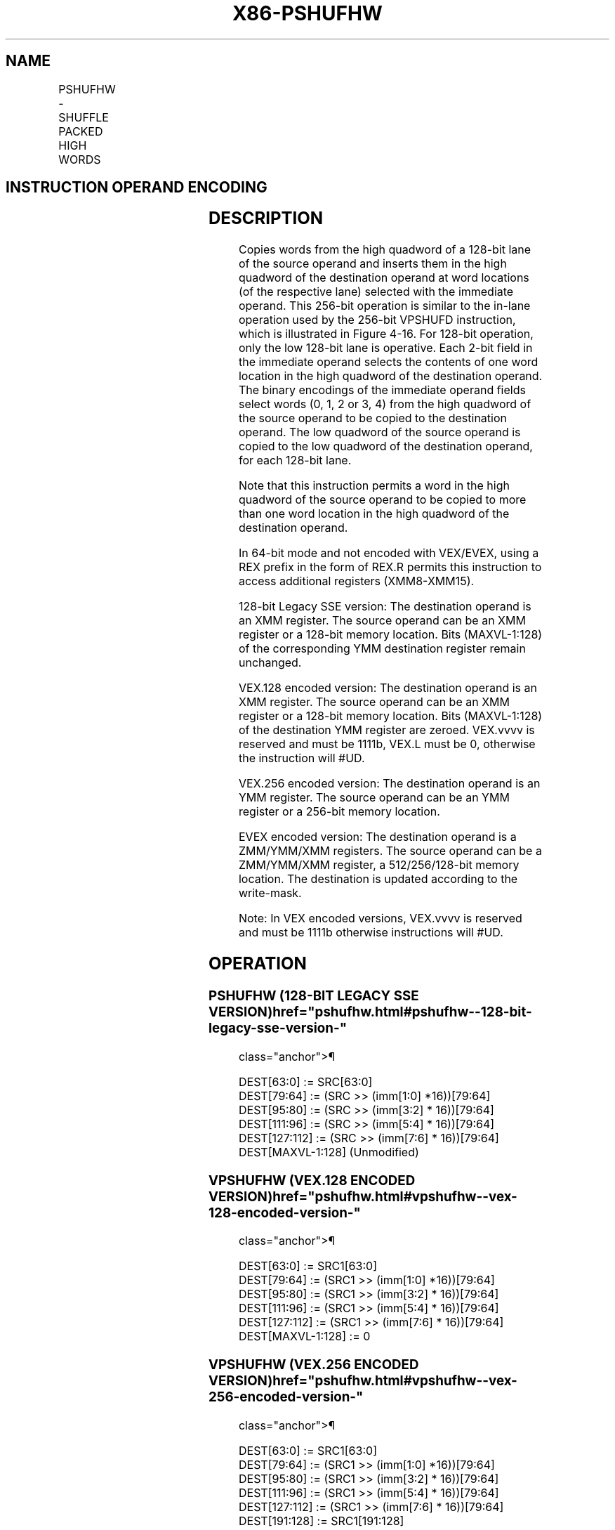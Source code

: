 '\" t
.nh
.TH "X86-PSHUFHW" "7" "December 2023" "Intel" "Intel x86-64 ISA Manual"
.SH NAME
PSHUFHW - SHUFFLE PACKED HIGH WORDS
.TS
allbox;
l l l l l 
l l l l l .
\fBOpcode/Instruction\fP	\fBOp/En\fP	\fB64/32 bit Mode Support\fP	\fBCPUID Feature Flag\fP	\fBDescription\fP
T{
F3 0F 70 /r ib PSHUFHW xmm1, xmm2/m128, imm8
T}	A	V/V	SSE2	T{
Shuffle the high words in xmm2/m128 based on the encoding in imm8 and store the result in xmm1.
T}
T{
VEX.128.F3.0F.WIG 70 /r ib VPSHUFHW xmm1, xmm2/m128, imm8
T}	A	V/V	AVX	T{
Shuffle the high words in xmm2/m128 based on the encoding in imm8 and store the result in xmm1.
T}
T{
VEX.256.F3.0F.WIG 70 /r ib VPSHUFHW ymm1, ymm2/m256, imm8
T}	A	V/V	AVX2	T{
Shuffle the high words in ymm2/m256 based on the encoding in imm8 and store the result in ymm1.
T}
T{
EVEX.128.F3.0F.WIG 70 /r ib VPSHUFHW xmm1 {k1}{z}, xmm2/m128, imm8
T}	B	V/V	AVX512VL AVX512BW	T{
Shuffle the high words in xmm2/m128 based on the encoding in imm8 and store the result in xmm1 under write mask k1.
T}
T{
EVEX.256.F3.0F.WIG 70 /r ib VPSHUFHW ymm1 {k1}{z}, ymm2/m256, imm8
T}	B	V/V	AVX512VL AVX512BW	T{
Shuffle the high words in ymm2/m256 based on the encoding in imm8 and store the result in ymm1 under write mask k1.
T}
T{
EVEX.512.F3.0F.WIG 70 /r ib VPSHUFHW zmm1 {k1}{z}, zmm2/m512, imm8
T}	B	V/V	AVX512BW	T{
Shuffle the high words in zmm2/m512 based on the encoding in imm8 and store the result in zmm1 under write mask k1.
T}
.TE

.SH INSTRUCTION OPERAND ENCODING
.TS
allbox;
l l l l l l 
l l l l l l .
\fBOp/En\fP	\fBTuple Type\fP	\fBOperand 1\fP	\fBOperand 2\fP	\fBOperand 3\fP	\fBOperand 4\fP
A	N/A	ModRM:reg (w)	ModRM:r/m (r)	imm8	N/A
B	Full Mem	ModRM:reg (w)	ModRM:r/m (r)	imm8	N/A
.TE

.SH DESCRIPTION
Copies words from the high quadword of a 128-bit lane of the source
operand and inserts them in the high quadword of the destination operand
at word locations (of the respective lane) selected with the immediate
operand. This 256-bit operation is similar to the in-lane operation used
by the 256-bit VPSHUFD instruction, which is illustrated in
Figure 4-16\&. For 128-bit operation,
only the low 128-bit lane is operative. Each 2-bit field in the
immediate operand selects the contents of one word location in the high
quadword of the destination operand. The binary encodings of the
immediate operand fields select words (0, 1, 2 or 3, 4) from the high
quadword of the source operand to be copied to the destination operand.
The low quadword of the source operand is copied to the low quadword of
the destination operand, for each 128-bit lane.

.PP
Note that this instruction permits a word in the high quadword of the
source operand to be copied to more than one word location in the high
quadword of the destination operand.

.PP
In 64-bit mode and not encoded with VEX/EVEX, using a REX prefix in the
form of REX.R permits this instruction to access additional registers
(XMM8-XMM15).

.PP
128-bit Legacy SSE version: The destination operand is an XMM register.
The source operand can be an XMM register or a 128-bit memory location.
Bits (MAXVL-1:128) of the corresponding YMM destination register remain
unchanged.

.PP
VEX.128 encoded version: The destination operand is an XMM register. The
source operand can be an XMM register or a 128-bit memory location. Bits
(MAXVL-1:128) of the destination YMM register are zeroed. VEX.vvvv is
reserved and must be 1111b, VEX.L must be 0, otherwise the instruction
will #UD.

.PP
VEX.256 encoded version: The destination operand is an YMM register. The
source operand can be an YMM register or a 256-bit memory location.

.PP
EVEX encoded version: The destination operand is a ZMM/YMM/XMM
registers. The source operand can be a ZMM/YMM/XMM register, a
512/256/128-bit memory location. The destination is updated according to
the write-mask.

.PP
Note: In VEX encoded versions, VEX.vvvv is reserved and must be 1111b
otherwise instructions will #UD.

.SH OPERATION
.SS PSHUFHW (128-BIT LEGACY SSE VERSION)  href="pshufhw.html#pshufhw--128-bit-legacy-sse-version-"
class="anchor">¶

.EX
DEST[63:0] := SRC[63:0]
DEST[79:64] := (SRC >> (imm[1:0] *16))[79:64]
DEST[95:80] := (SRC >> (imm[3:2] * 16))[79:64]
DEST[111:96] := (SRC >> (imm[5:4] * 16))[79:64]
DEST[127:112] := (SRC >> (imm[7:6] * 16))[79:64]
DEST[MAXVL-1:128] (Unmodified)
.EE

.SS VPSHUFHW (VEX.128 ENCODED VERSION)  href="pshufhw.html#vpshufhw--vex-128-encoded-version-"
class="anchor">¶

.EX
DEST[63:0] := SRC1[63:0]
DEST[79:64] := (SRC1 >> (imm[1:0] *16))[79:64]
DEST[95:80] := (SRC1 >> (imm[3:2] * 16))[79:64]
DEST[111:96] := (SRC1 >> (imm[5:4] * 16))[79:64]
DEST[127:112] := (SRC1 >> (imm[7:6] * 16))[79:64]
DEST[MAXVL-1:128] := 0
.EE

.SS VPSHUFHW (VEX.256 ENCODED VERSION)  href="pshufhw.html#vpshufhw--vex-256-encoded-version-"
class="anchor">¶

.EX
DEST[63:0] := SRC1[63:0]
DEST[79:64] := (SRC1 >> (imm[1:0] *16))[79:64]
DEST[95:80] := (SRC1 >> (imm[3:2] * 16))[79:64]
DEST[111:96] := (SRC1 >> (imm[5:4] * 16))[79:64]
DEST[127:112] := (SRC1 >> (imm[7:6] * 16))[79:64]
DEST[191:128] := SRC1[191:128]
DEST[207192] := (SRC1 >> (imm[1:0] *16))[207:192]
DEST[223:208] := (SRC1 >> (imm[3:2] * 16))[207:192]
DEST[239:224] := (SRC1 >> (imm[5:4] * 16))[207:192]
DEST[255:240] := (SRC1 >> (imm[7:6] * 16))[207:192]
DEST[MAXVL-1:256] := 0
.EE

.SS VPSHUFHW (EVEX ENCODED VERSIONS)  href="pshufhw.html#vpshufhw--evex-encoded-versions-"
class="anchor">¶

.EX
(KL, VL) = (8, 128), (16, 256), (32, 512)
IF VL >= 128
    TMP_DEST[63:0] := SRC1[63:0]
    TMP_DEST[79:64] := (SRC1 >> (imm[1:0] *16))[79:64]
    TMP_DEST[95:80] := (SRC1 >> (imm[3:2] * 16))[79:64]
    TMP_DEST[111:96] := (SRC1 >> (imm[5:4] * 16))[79:64]
    TMP_DEST[127:112] := (SRC1 >> (imm[7:6] * 16))[79:64]
FI;
IF VL >= 256
    TMP_DEST[191:128] := SRC1[191:128]
    TMP_DEST[207:192] := (SRC1 >> (imm[1:0] *16))[207:192]
    TMP_DEST[223:208] := (SRC1 >> (imm[3:2] * 16))[207:192]
    TMP_DEST[239:224] := (SRC1 >> (imm[5:4] * 16))[207:192]
    TMP_DEST[255:240] := (SRC1 >> (imm[7:6] * 16))[207:192]
FI;
IF VL >= 512
    TMP_DEST[319:256] := SRC1[319:256]
    TMP_DEST[335:320] := (SRC1 >> (imm[1:0] *16))[335:320]
    TMP_DEST[351:336] := (SRC1 >> (imm[3:2] * 16))[335:320]
    TMP_DEST[367:352] := (SRC1 >> (imm[5:4] * 16))[335:320]
    TMP_DEST[383:368] := (SRC1 >> (imm[7:6] * 16))[335:320]
    TMP_DEST[447:384] := SRC1[447:384]
    TMP_DEST[463:448] := (SRC1 >> (imm[1:0] *16))[463:448]
    TMP_DEST[479:464] := (SRC1 >> (imm[3:2] * 16))[463:448]
    TMP_DEST[495:480] := (SRC1 >> (imm[5:4] * 16))[463:448]
    TMP_DEST[511:496] := (SRC1 >> (imm[7:6] * 16))[463:448]
FI;
FOR j := 0 TO KL-1
    i := j * 16
    IF k1[j] OR *no writemask*
        THEN DEST[i+15:i] := TMP_DEST[i+15:i];
        ELSE
            IF *merging-masking*
                        ; merging-masking
                THEN *DEST[i+15:i] remains unchanged*
                ELSE *zeroing-masking*
                            ; zeroing-masking
                    DEST[i+15:i] := 0
            FI
    FI;
ENDFOR
DEST[MAXVL-1:VL] := 0
.EE

.SH INTEL C/C++ COMPILER INTRINSIC EQUIVALENT  href="pshufhw.html#intel-c-c++-compiler-intrinsic-equivalent"
class="anchor">¶

.EX
VPSHUFHW __m512i _mm512_shufflehi_epi16(__m512i a, int n);

VPSHUFHW __m512i _mm512_mask_shufflehi_epi16(__m512i s, __mmask16 k, __m512i a, int n );

VPSHUFHW __m512i _mm512_maskz_shufflehi_epi16( __mmask16 k, __m512i a, int n );

VPSHUFHW __m256i _mm256_mask_shufflehi_epi16(__m256i s, __mmask8 k, __m256i a, int n );

VPSHUFHW __m256i _mm256_maskz_shufflehi_epi16( __mmask8 k, __m256i a, int n );

VPSHUFHW __m128i _mm_mask_shufflehi_epi16(__m128i s, __mmask8 k, __m128i a, int n );

VPSHUFHW __m128i _mm_maskz_shufflehi_epi16( __mmask8 k, __m128i a, int n );

(V)PSHUFHW __m128i _mm_shufflehi_epi16(__m128i a, int n)

VPSHUFHW __m256i _mm256_shufflehi_epi16(__m256i a, const int n)
.EE

.SH FLAGS AFFECTED
None.

.SH SIMD FLOATING-POINT EXCEPTIONS  href="pshufhw.html#simd-floating-point-exceptions"
class="anchor">¶

.PP
None.

.SH OTHER EXCEPTIONS
Non-EVEX-encoded instruction, see Table
2-21, “Type 4 Class Exception Conditions.”

.PP
EVEX-encoded instruction, see Exceptions Type E4NF.nb in
Table 2-50, “Type E4NF Class Exception
Conditions.”

.PP
Additionally:

.TS
allbox;
l l 
l l .
\fB\fP	\fB\fP
#UD	T{
If VEX.vvvv != 1111B, or EVEX.vvvv != 1111B.
T}
.TE

.SH COLOPHON
This UNOFFICIAL, mechanically-separated, non-verified reference is
provided for convenience, but it may be
incomplete or
broken in various obvious or non-obvious ways.
Refer to Intel® 64 and IA-32 Architectures Software Developer’s
Manual
\[la]https://software.intel.com/en\-us/download/intel\-64\-and\-ia\-32\-architectures\-sdm\-combined\-volumes\-1\-2a\-2b\-2c\-2d\-3a\-3b\-3c\-3d\-and\-4\[ra]
for anything serious.

.br
This page is generated by scripts; therefore may contain visual or semantical bugs. Please report them (or better, fix them) on https://github.com/MrQubo/x86-manpages.
